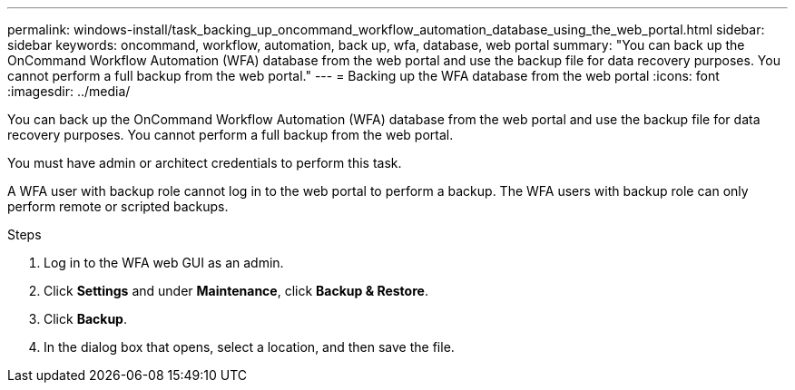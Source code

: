 ---
permalink: windows-install/task_backing_up_oncommand_workflow_automation_database_using_the_web_portal.html
sidebar: sidebar
keywords: oncommand, workflow, automation, back up, wfa, database, web portal
summary: "You can back up the OnCommand Workflow Automation (WFA) database from the web portal and use the backup file for data recovery purposes. You cannot perform a full backup from the web portal."
---
= Backing up the WFA database from the web portal
:icons: font
:imagesdir: ../media/

[.lead]
You can back up the OnCommand Workflow Automation (WFA) database from the web portal and use the backup file for data recovery purposes. You cannot perform a full backup from the web portal.

You must have admin or architect credentials to perform this task.

A WFA user with backup role cannot log in to the web portal to perform a backup. The WFA users with backup role can only perform remote or scripted backups.

.Steps
. Log in to the WFA web GUI as an admin.
. Click *Settings* and under *Maintenance*, click *Backup & Restore*.
. Click *Backup*.
. In the dialog box that opens, select a location, and then save the file.
